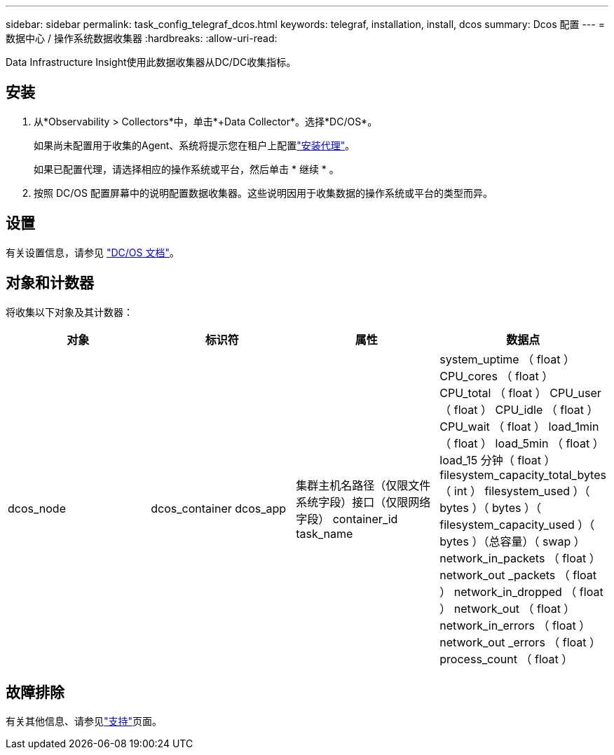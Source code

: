 ---
sidebar: sidebar 
permalink: task_config_telegraf_dcos.html 
keywords: telegraf, installation, install, dcos 
summary: Dcos 配置 
---
= 数据中心 / 操作系统数据收集器
:hardbreaks:
:allow-uri-read: 


[role="lead"]
Data Infrastructure Insight使用此数据收集器从DC/DC收集指标。



== 安装

. 从*Observability > Collectors*中，单击*+Data Collector*。选择*DC/OS*。
+
如果尚未配置用于收集的Agent、系统将提示您在租户上配置link:task_config_telegraf_agent.html["安装代理"]。

+
如果已配置代理，请选择相应的操作系统或平台，然后单击 * 继续 * 。

. 按照 DC/OS 配置屏幕中的说明配置数据收集器。这些说明因用于收集数据的操作系统或平台的类型而异。




== 设置

有关设置信息，请参见 https://docs.mesosphere.com["DC/OS 文档"]。



== 对象和计数器

将收集以下对象及其计数器：

[cols="<.<,<.<,<.<,<.<"]
|===
| 对象 | 标识符 | 属性 | 数据点 


| dcos_node | dcos_container dcos_app | 集群主机名路径（仅限文件系统字段）接口（仅限网络字段） container_id task_name | system_uptime （ float ） CPU_cores （ float ） CPU_total （ float ） CPU_user （ float ） CPU_idle （ float ） CPU_wait （ float ） load_1min （ float ） load_5min （ float ） load_15 分钟（ float ） filesystem_capacity_total_bytes （ int ） filesystem_used ）（ bytes ）（ bytes ）（ filesystem_capacity_used ）（ bytes ）（总容量）（ swap ） network_in_packets （ float ） network_out _packets （ float ） network_in_dropped （ float ） network_out （ float ） network_in_errors （ float ） network_out _errors （ float ） process_count （ float ） 
|===


== 故障排除

有关其他信息、请参见link:concept_requesting_support.html["支持"]页面。
